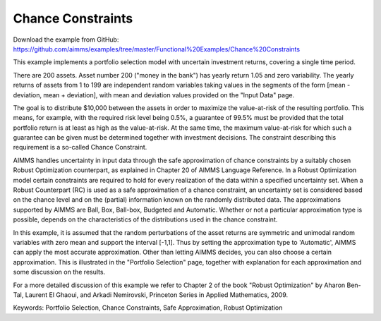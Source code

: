Chance Constraints
==================
.. meta::
   :keywords: Portfolio Selection, Chance Constraints, Safe Approximation, Robust Optimization
   :description: This example implements a portfolio selection model with uncertain investment returns, covering a single time period.

Download the example from GitHub:
https://github.com/aimms/examples/tree/master/Functional%20Examples/Chance%20Constraints

This example implements a portfolio selection model with uncertain investment returns, covering a single time period.

There are 200 assets. Asset number 200 ("money in the bank") has yearly return 1.05 and zero variability. The yearly returns of assets from 1 to 199 are independent random variables taking values in the segments of the form [mean - deviation, mean + deviation], with mean and deviation values provided on the "Input Data" page.

The goal is to distribute $10,000 between the assets in order to maximize the value-at-risk of the resulting portfolio. This means, for example, with the required risk level being 0.5%, a guarantee of 99.5% must be provided that the total portfolio return is at least as high as the value-at-risk. At the same time, the maximum value-at-risk for which such a guarantee can be given must be determined together with investment decisions. The constraint describing this requirement is a so-called Chance Constraint.

AIMMS handles uncertainty in input data through the safe approximation of chance constraints by a suitably chosen Robust Optimization counterpart, as explained in Chapter 20 of AIMMS Language Reference. In a Robust Optimization model certain constraints are required to hold for every realization of the data within a specified uncertainty set. When a Robust Counterpart (RC) is used as a safe approximation of a chance constraint, an uncertainty set is considered based on the chance level and on the (partial) information known on the randomly distributed data. The approximations supported by AIMMS are Ball, Box, Ball-box, Budgeted and Automatic. Whether or not a particular approximation type is possible, depends on the characteristics of the distributions used in the chance constraint.

In this example, it is assumed that the random perturbations of the asset returns are symmetric and unimodal random variables with zero mean and support the interval [-1,1]. Thus by setting the approximation type to 'Automatic', AIMMS can apply the most accurate approximation. Other than letting AIMMS decides, you can also choose a certain approximation. This is illustrated in the "Portfolio Selection" page, together with explanation for each approximation and some discussion on the results.

For a more detailed discussion of this example we refer to Chapter 2 of the book "Robust Optimization" by Aharon Ben-Tal, Laurent El Ghaoui, and Arkadi Nemirovski, Princeton Series in Applied Mathematics, 2009.

Keywords:
Portfolio Selection, Chance Constraints, Safe Approximation, Robust Optimization


